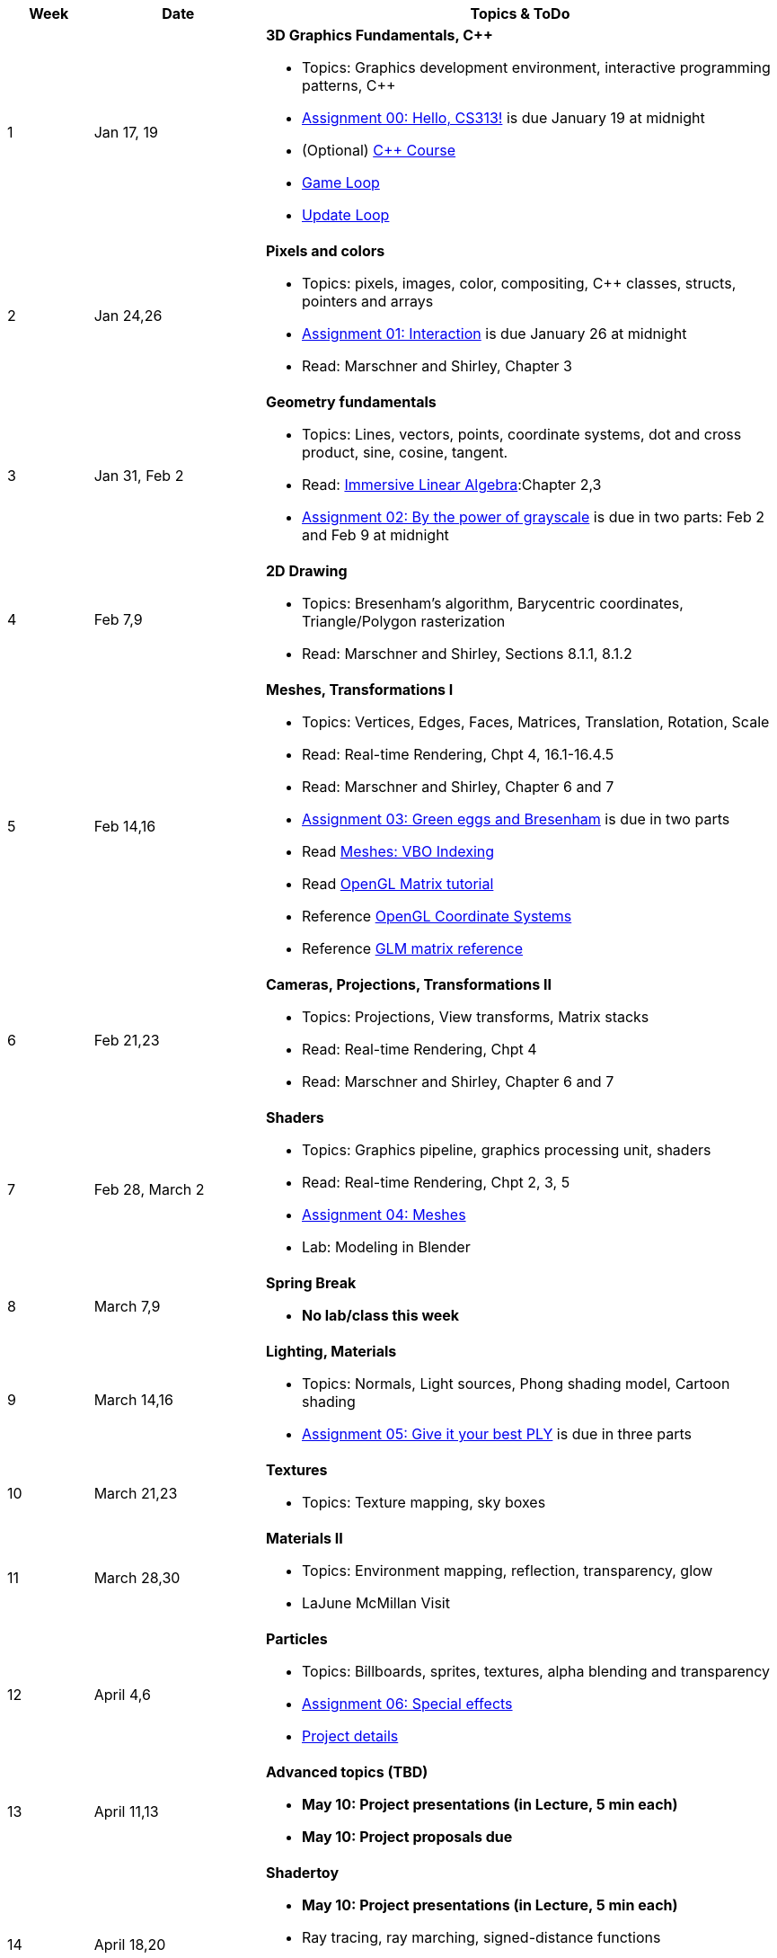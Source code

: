 

[cols="1,2,6a", options="header"]
|===
| Week 
| Date 
| Topics & ToDo

//-----------------------------
|1
|Jan 17, 19
|*3D Graphics Fundamentals, C++* anchor:week01[]

* Topics: Graphics development environment, interactive programming patterns, C++
* link:asst00.html[Assignment 00: Hello, CS313!] is due January 19 at midnight
* (Optional) link:https://www.udemy.com/course/free-learn-c-tutorial-beginners/[C++ Course]
* link:https://gameprogrammingpatterns.com/game-loop.html[Game Loop]
* link:https://gameprogrammingpatterns.com/update-method.html[Update Loop]

//-----------------------------
|2
|Jan 24,26
|*Pixels and colors* anchor:week02[]

* Topics: pixels, images, color, compositing, C++ classes, structs, pointers and arrays
* link:asst01.html[Assignment 01: Interaction] is due January 26 at midnight
* Read: Marschner and Shirley, Chapter 3

//-----------------------------
|3
|Jan 31, Feb 2
|*Geometry fundamentals*  anchor:week03[]

* Topics: Lines, vectors, points, coordinate systems, dot and cross product, sine, cosine, tangent.
* Read: link:http://immersivemath.com/ila/index.html[Immersive Linear Algebra]:Chapter 2,3
* link:asst02.html[Assignment 02: By the power of grayscale] is due in two parts: Feb 2 and Feb 9 at midnight

//-----------------------------
|4
|Feb 7,9
|*2D Drawing* anchor:week04[]

* Topics: Bresenham's algorithm, Barycentric coordinates, Triangle/Polygon rasterization
* Read: Marschner and Shirley, Sections 8.1.1, 8.1.2

//-----------------------------
|5
|Feb 14,16
|*Meshes, Transformations I* anchor:week05[]

* Topics: Vertices, Edges, Faces, Matrices, Translation, Rotation, Scale
* Read: Real-time Rendering, Chpt 4, 16.1-16.4.5
* Read: Marschner and Shirley, Chapter 6 and 7
* link:.html[Assignment 03: Green eggs and Bresenham] is due in two parts
* Read link:http://www.opengl-tutorial.org/intermediate-tutorials/tutorial-9-vbo-indexing/[Meshes: VBO Indexing]
* Read link:http://www.opengl-tutorial.org/beginners-tutorials/tutorial-3-matrices/[OpenGL Matrix tutorial]
* Reference link:https://learnopengl.com/Getting-started/Coordinate-Systems[OpenGL Coordinate Systems] 
* Reference link:https://glm.g-truc.net/0.9.4/api/a00151.html#ga8925161ecc1767957900c5ca8b922dc4[GLM matrix reference]

//-----------------------------
|6
|Feb 21,23
|*Cameras, Projections, Transformations II* anchor:week06[]

* Topics: Projections, View transforms, Matrix stacks
* Read: Real-time Rendering, Chpt 4
* Read: Marschner and Shirley, Chapter 6 and 7

//-----------------------------
|7
|Feb 28, March 2
|*Shaders* anchor:week07[]

* Topics: Graphics pipeline, graphics processing unit, shaders 
* Read: Real-time Rendering, Chpt 2, 3, 5
* link:.html[Assignment 04: Meshes] 
* Lab: Modeling in Blender

//-----------------------------
|8
|March 7,9
|*Spring Break* anchor:week08[]

* *No lab/class this week*

//-----------------------------
|9
|March 14,16
|*Lighting, Materials* anchor:week09[]

* Topics: Normals, Light sources, Phong shading model, Cartoon shading
* link:.html[Assignment 05: Give it your best PLY] is due in three parts

//-----------------------------
|10
|March 21,23
|*Textures* anchor:week10[]

* Topics: Texture mapping, sky boxes


//-----------------------------
|11
|March 28,30
|*Materials II* anchor:week11[]

* Topics: Environment mapping, reflection, transparency, glow
* LaJune McMillan Visit

//-----------------------------
|12
|April 4,6
|*Particles* anchor:week12[]

* Topics: Billboards, sprites, textures, alpha blending and transparency
* link:.html[Assignment 06: Special effects]
* link:.html[Project details]


//-----------------------------
|13
|April 11,13
|*Advanced topics (TBD)* anchor:week13[]

* *May 10: Project presentations (in Lecture, 5 min each)* 
* *May 10: Project proposals due* 

//-----------------------------
|14
|April 18,20
|*Shadertoy* anchor:week14[]

* *May 10: Project presentations (in Lecture, 5 min each)* 
* Ray tracing, ray marching, signed-distance functions
* Reference link:https://thebookofshaders.com/[Book of Shaders]
* Reference link:https://www.iquilezles.org/www/articles/distfunctions/distfunctions.htm[Signed-distance functions]

//-----------------------------
|15
|April 25,27
|*Shadertoy* anchor:week15[]

* link:shadertoy.com[shadertoy], raytracing a sphere, fragment programs
* *May 10: Project presentations (in Lecture, 5 min each)* 
* Ray marching, signed-distance functions
* Reference link:https://thebookofshaders.com/[Book of Shaders]
* Reference link:https://www.iquilezles.org/www/articles/distfunctions/distfunctions.htm[Signed-distance functions]

|===
